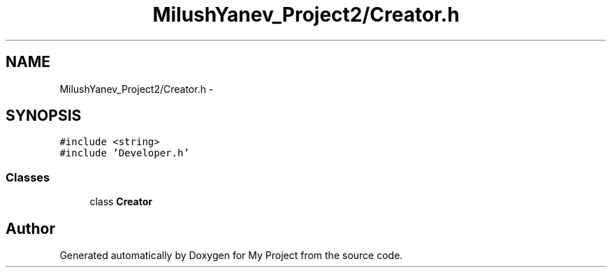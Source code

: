 .TH "MilushYanev_Project2/Creator.h" 3 "Tue Dec 15 2015" "My Project" \" -*- nroff -*-
.ad l
.nh
.SH NAME
MilushYanev_Project2/Creator.h \- 
.SH SYNOPSIS
.br
.PP
\fC#include <string>\fP
.br
\fC#include 'Developer\&.h'\fP
.br

.SS "Classes"

.in +1c
.ti -1c
.RI "class \fBCreator\fP"
.br
.in -1c
.SH "Author"
.PP 
Generated automatically by Doxygen for My Project from the source code\&.
